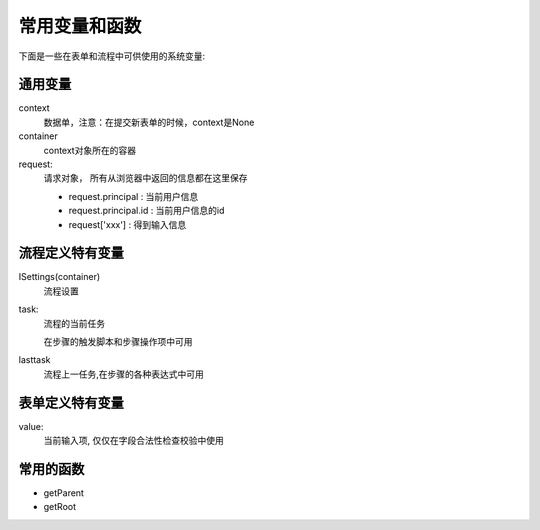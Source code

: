 ===========================
常用变量和函数
===========================

下面是一些在表单和流程中可供使用的系统变量:

通用变量
========================

context 
  数据单，注意：在提交新表单的时候，context是None

container
  context对象所在的容器

request: 
  请求对象， 所有从浏览器中返回的信息都在这里保存

  - request.principal : 当前用户信息
  - request.principal.id : 当前用户信息的id
  - request['xxx'] : 得到输入信息

流程定义特有变量
==========================
ISettings(container)
   流程设置

task: 
   流程的当前任务

   在步骤的触发脚本和步骤操作项中可用

lasttask 
   流程上一任务,在步骤的各种表达式中可用

表单定义特有变量
======================
value: 
   当前输入项, 仅仅在字段合法性检查校验中使用

常用的函数
====================
- getParent
- getRoot
